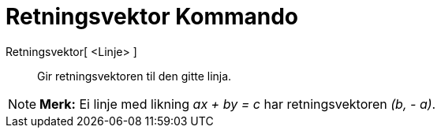 = Retningsvektor Kommando
:page-en: commands/Direction
ifdef::env-github[:imagesdir: /nb/modules/ROOT/assets/images]

Retningsvektor[ <Linje> ]::
  Gir retningsvektoren til den gitte linja.

[NOTE]
====

*Merk:* Ei linje med likning _ax + by = c_ har retningsvektoren _(b, - a)_.

====

